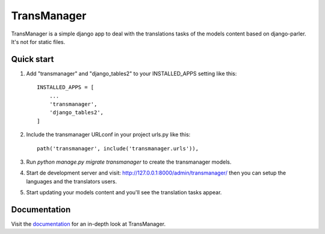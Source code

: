 ============
TransManager
============

TransManager is a simple django app to deal with the translations tasks of the models content based on django-parler.
It's not for static files.


Quick start
-----------

1. Add "transmanager" and "django_tables2" to your INSTALLED_APPS setting like this::

    INSTALLED_APPS = [
        ...
        'transmanager',
        'django_tables2',
    ]

2. Include the transmanager URLconf in your project urls.py like this::

    path('transmanager', include('transmanager.urls')),

3. Run `python manage.py migrate transmanager` to create the transmanager models.

4. Start de development server and visit: http://127.0.0.1:8000/admin/transmanager/
   then you can setup the languages and the translators users.

5.  Start updating your models content and you'll see the translation tasks appear.


Documentation
-------------
Visit the `documentation <http://transmanager.readthedocs.io/en/latest/>`_ for an in-depth look at TransManager.